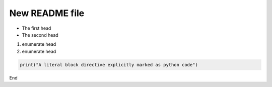 New README file
===============

- The first head

- The second head

1) enumerate head
2) enumerate head

.. code:: python

   print("A literal block directive explicitly marked as python code")

End


.. _Wikipedia: https://www.wikipedia.org/
